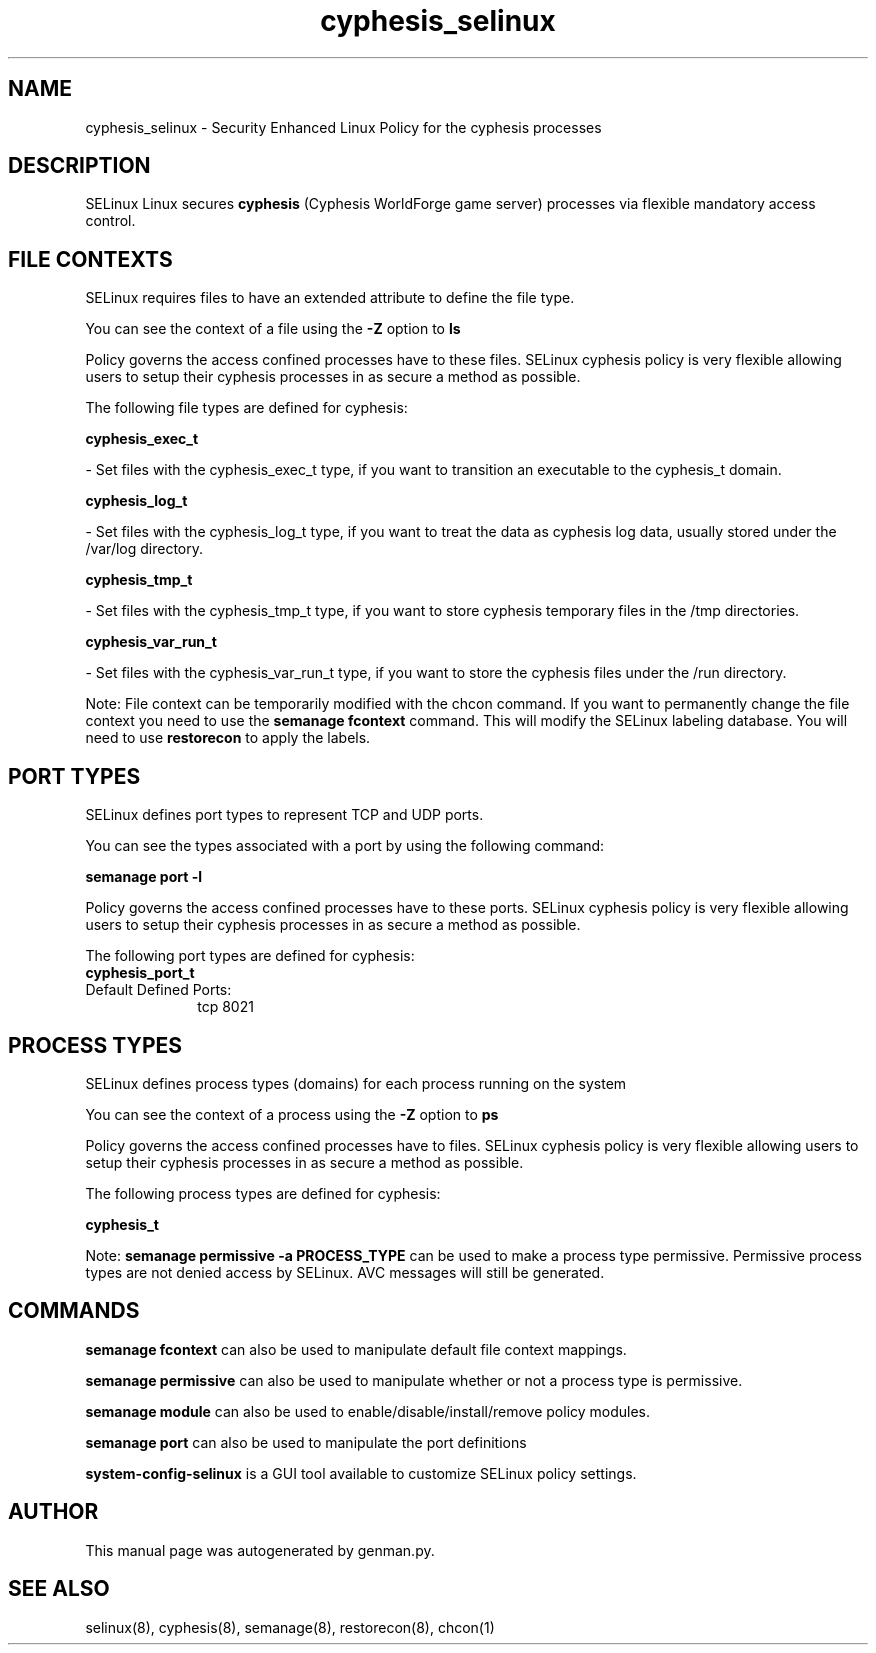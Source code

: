 .TH  "cyphesis_selinux"  "8"  "cyphesis" "dwalsh@redhat.com" "cyphesis SELinux Policy documentation"
.SH "NAME"
cyphesis_selinux \- Security Enhanced Linux Policy for the cyphesis processes
.SH "DESCRIPTION"


SELinux Linux secures
.B cyphesis
(Cyphesis WorldForge game server)
processes via flexible mandatory access
control.  



.SH FILE CONTEXTS
SELinux requires files to have an extended attribute to define the file type. 
.PP
You can see the context of a file using the \fB\-Z\fP option to \fBls\bP
.PP
Policy governs the access confined processes have to these files. 
SELinux cyphesis policy is very flexible allowing users to setup their cyphesis processes in as secure a method as possible.
.PP 
The following file types are defined for cyphesis:


.EX
.PP
.B cyphesis_exec_t 
.EE

- Set files with the cyphesis_exec_t type, if you want to transition an executable to the cyphesis_t domain.


.EX
.PP
.B cyphesis_log_t 
.EE

- Set files with the cyphesis_log_t type, if you want to treat the data as cyphesis log data, usually stored under the /var/log directory.


.EX
.PP
.B cyphesis_tmp_t 
.EE

- Set files with the cyphesis_tmp_t type, if you want to store cyphesis temporary files in the /tmp directories.


.EX
.PP
.B cyphesis_var_run_t 
.EE

- Set files with the cyphesis_var_run_t type, if you want to store the cyphesis files under the /run directory.


.PP
Note: File context can be temporarily modified with the chcon command.  If you want to permanently change the file context you need to use the
.B semanage fcontext 
command.  This will modify the SELinux labeling database.  You will need to use
.B restorecon
to apply the labels.

.SH PORT TYPES
SELinux defines port types to represent TCP and UDP ports. 
.PP
You can see the types associated with a port by using the following command: 

.B semanage port -l

.PP
Policy governs the access confined processes have to these ports. 
SELinux cyphesis policy is very flexible allowing users to setup their cyphesis processes in as secure a method as possible.
.PP 
The following port types are defined for cyphesis:

.EX
.TP 5
.B cyphesis_port_t 
.TP 10
.EE


Default Defined Ports:
tcp 8021
.EE
.SH PROCESS TYPES
SELinux defines process types (domains) for each process running on the system
.PP
You can see the context of a process using the \fB\-Z\fP option to \fBps\bP
.PP
Policy governs the access confined processes have to files. 
SELinux cyphesis policy is very flexible allowing users to setup their cyphesis processes in as secure a method as possible.
.PP 
The following process types are defined for cyphesis:

.EX
.B cyphesis_t 
.EE
.PP
Note: 
.B semanage permissive -a PROCESS_TYPE 
can be used to make a process type permissive. Permissive process types are not denied access by SELinux. AVC messages will still be generated.

.SH "COMMANDS"
.B semanage fcontext
can also be used to manipulate default file context mappings.
.PP
.B semanage permissive
can also be used to manipulate whether or not a process type is permissive.
.PP
.B semanage module
can also be used to enable/disable/install/remove policy modules.

.B semanage port
can also be used to manipulate the port definitions

.PP
.B system-config-selinux 
is a GUI tool available to customize SELinux policy settings.

.SH AUTHOR	
This manual page was autogenerated by genman.py.

.SH "SEE ALSO"
selinux(8), cyphesis(8), semanage(8), restorecon(8), chcon(1)
